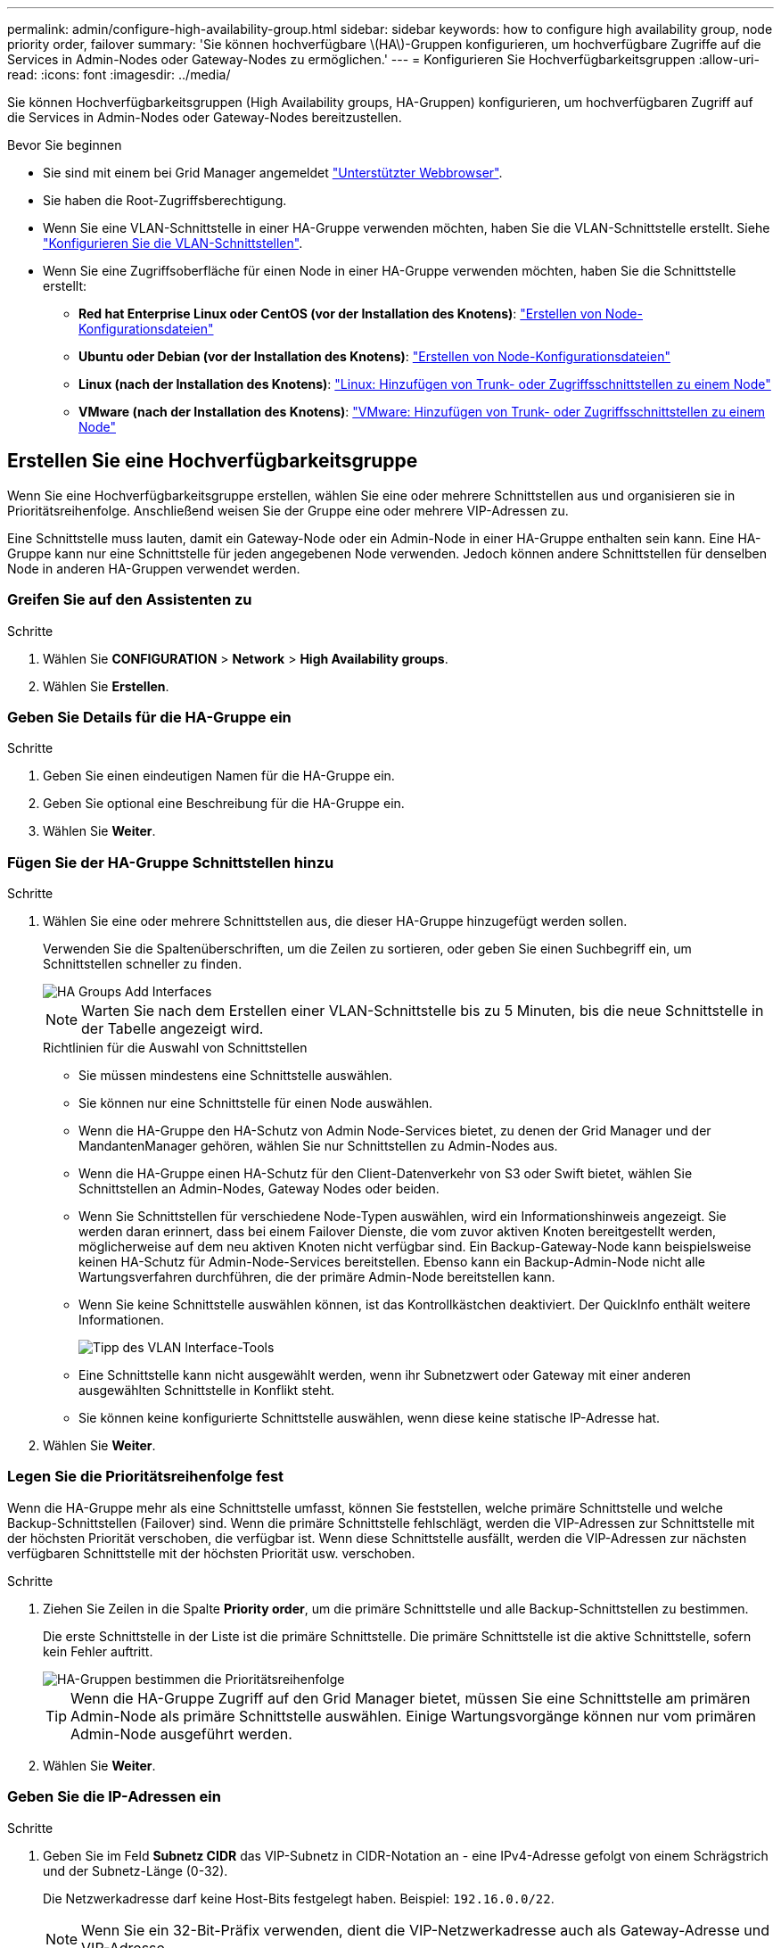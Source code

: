 ---
permalink: admin/configure-high-availability-group.html 
sidebar: sidebar 
keywords: how to configure high availability group, node priority order, failover 
summary: 'Sie können hochverfügbare \(HA\)-Gruppen konfigurieren, um hochverfügbare Zugriffe auf die Services in Admin-Nodes oder Gateway-Nodes zu ermöglichen.' 
---
= Konfigurieren Sie Hochverfügbarkeitsgruppen
:allow-uri-read: 
:icons: font
:imagesdir: ../media/


[role="lead"]
Sie können Hochverfügbarkeitsgruppen (High Availability groups, HA-Gruppen) konfigurieren, um hochverfügbaren Zugriff auf die Services in Admin-Nodes oder Gateway-Nodes bereitzustellen.

.Bevor Sie beginnen
* Sie sind mit einem bei Grid Manager angemeldet link:../admin/web-browser-requirements.html["Unterstützter Webbrowser"].
* Sie haben die Root-Zugriffsberechtigung.
* Wenn Sie eine VLAN-Schnittstelle in einer HA-Gruppe verwenden möchten, haben Sie die VLAN-Schnittstelle erstellt. Siehe link:../admin/configure-vlan-interfaces.html["Konfigurieren Sie die VLAN-Schnittstellen"].
* Wenn Sie eine Zugriffsoberfläche für einen Node in einer HA-Gruppe verwenden möchten, haben Sie die Schnittstelle erstellt:
+
** *Red hat Enterprise Linux oder CentOS (vor der Installation des Knotens)*: link:../rhel/creating-node-configuration-files.html["Erstellen von Node-Konfigurationsdateien"]
** *Ubuntu oder Debian (vor der Installation des Knotens)*: link:../ubuntu/creating-node-configuration-files.html["Erstellen von Node-Konfigurationsdateien"]
** *Linux (nach der Installation des Knotens)*: link:../maintain/linux-adding-trunk-or-access-interfaces-to-node.html["Linux: Hinzufügen von Trunk- oder Zugriffsschnittstellen zu einem Node"]
** *VMware (nach der Installation des Knotens)*: link:../maintain/vmware-adding-trunk-or-access-interfaces-to-node.html["VMware: Hinzufügen von Trunk- oder Zugriffsschnittstellen zu einem Node"]






== Erstellen Sie eine Hochverfügbarkeitsgruppe

Wenn Sie eine Hochverfügbarkeitsgruppe erstellen, wählen Sie eine oder mehrere Schnittstellen aus und organisieren sie in Prioritätsreihenfolge. Anschließend weisen Sie der Gruppe eine oder mehrere VIP-Adressen zu.

Eine Schnittstelle muss lauten, damit ein Gateway-Node oder ein Admin-Node in einer HA-Gruppe enthalten sein kann. Eine HA-Gruppe kann nur eine Schnittstelle für jeden angegebenen Node verwenden. Jedoch können andere Schnittstellen für denselben Node in anderen HA-Gruppen verwendet werden.



=== Greifen Sie auf den Assistenten zu

.Schritte
. Wählen Sie *CONFIGURATION* > *Network* > *High Availability groups*.
. Wählen Sie *Erstellen*.




=== Geben Sie Details für die HA-Gruppe ein

.Schritte
. Geben Sie einen eindeutigen Namen für die HA-Gruppe ein.
. Geben Sie optional eine Beschreibung für die HA-Gruppe ein.
. Wählen Sie *Weiter*.




=== Fügen Sie der HA-Gruppe Schnittstellen hinzu

.Schritte
. Wählen Sie eine oder mehrere Schnittstellen aus, die dieser HA-Gruppe hinzugefügt werden sollen.
+
Verwenden Sie die Spaltenüberschriften, um die Zeilen zu sortieren, oder geben Sie einen Suchbegriff ein, um Schnittstellen schneller zu finden.

+
image::../media/ha_group_add_interfaces.png[HA Groups Add Interfaces]

+

NOTE: Warten Sie nach dem Erstellen einer VLAN-Schnittstelle bis zu 5 Minuten, bis die neue Schnittstelle in der Tabelle angezeigt wird.

+
.Richtlinien für die Auswahl von Schnittstellen
** Sie müssen mindestens eine Schnittstelle auswählen.
** Sie können nur eine Schnittstelle für einen Node auswählen.
** Wenn die HA-Gruppe den HA-Schutz von Admin Node-Services bietet, zu denen der Grid Manager und der MandantenManager gehören, wählen Sie nur Schnittstellen zu Admin-Nodes aus.
** Wenn die HA-Gruppe einen HA-Schutz für den Client-Datenverkehr von S3 oder Swift bietet, wählen Sie Schnittstellen an Admin-Nodes, Gateway Nodes oder beiden.
** Wenn Sie Schnittstellen für verschiedene Node-Typen auswählen, wird ein Informationshinweis angezeigt. Sie werden daran erinnert, dass bei einem Failover Dienste, die vom zuvor aktiven Knoten bereitgestellt werden, möglicherweise auf dem neu aktiven Knoten nicht verfügbar sind. Ein Backup-Gateway-Node kann beispielsweise keinen HA-Schutz für Admin-Node-Services bereitstellen. Ebenso kann ein Backup-Admin-Node nicht alle Wartungsverfahren durchführen, die der primäre Admin-Node bereitstellen kann.
** Wenn Sie keine Schnittstelle auswählen können, ist das Kontrollkästchen deaktiviert. Der QuickInfo enthält weitere Informationen.
+
image::../media/vlan_parent_interface_tooltip.png[Tipp des VLAN Interface-Tools]

** Eine Schnittstelle kann nicht ausgewählt werden, wenn ihr Subnetzwert oder Gateway mit einer anderen ausgewählten Schnittstelle in Konflikt steht.
** Sie können keine konfigurierte Schnittstelle auswählen, wenn diese keine statische IP-Adresse hat.


. Wählen Sie *Weiter*.




=== Legen Sie die Prioritätsreihenfolge fest

Wenn die HA-Gruppe mehr als eine Schnittstelle umfasst, können Sie feststellen, welche primäre Schnittstelle und welche Backup-Schnittstellen (Failover) sind. Wenn die primäre Schnittstelle fehlschlägt, werden die VIP-Adressen zur Schnittstelle mit der höchsten Priorität verschoben, die verfügbar ist. Wenn diese Schnittstelle ausfällt, werden die VIP-Adressen zur nächsten verfügbaren Schnittstelle mit der höchsten Priorität usw. verschoben.

.Schritte
. Ziehen Sie Zeilen in die Spalte *Priority order*, um die primäre Schnittstelle und alle Backup-Schnittstellen zu bestimmen.
+
Die erste Schnittstelle in der Liste ist die primäre Schnittstelle. Die primäre Schnittstelle ist die aktive Schnittstelle, sofern kein Fehler auftritt.

+
image::../media/ha_group_determine_failover.png[HA-Gruppen bestimmen die Prioritätsreihenfolge]

+

TIP: Wenn die HA-Gruppe Zugriff auf den Grid Manager bietet, müssen Sie eine Schnittstelle am primären Admin-Node als primäre Schnittstelle auswählen. Einige Wartungsvorgänge können nur vom primären Admin-Node ausgeführt werden.

. Wählen Sie *Weiter*.




=== Geben Sie die IP-Adressen ein

.Schritte
. Geben Sie im Feld *Subnetz CIDR* das VIP-Subnetz in CIDR-Notation an - eine IPv4-Adresse gefolgt von einem Schrägstrich und der Subnetz-Länge (0-32).
+
Die Netzwerkadresse darf keine Host-Bits festgelegt haben. Beispiel: `192.16.0.0/22`.

+

NOTE: Wenn Sie ein 32-Bit-Präfix verwenden, dient die VIP-Netzwerkadresse auch als Gateway-Adresse und VIP-Adresse.

+
image::../media/ha_group_select_virtual_ips.png[HA-Gruppen geben VIPs ein]

. Wenn auf diese VIP-Adressen von S3-, Swift-, Administrations- oder Mandantenclients aus einem anderen Subnetz zugegriffen wird, geben Sie die *Gateway IP-Adresse* ein. Die Gateway-Adresse muss sich im VIP-Subnetz befinden.
+
Client- und Admin-Benutzer verwenden dieses Gateway, um auf die virtuellen IP-Adressen zuzugreifen.

. Geben Sie mindestens eine und nicht mehr als zehn VIP-Adressen für die aktive Schnittstelle in der HA-Gruppe ein. Alle VIP-Adressen müssen sich innerhalb des VIP-Subnetzes befinden, und alle müssen gleichzeitig auf der aktiven Schnittstelle aktiv sein.
+
Sie müssen mindestens eine IPv4-Adresse angeben. Optional können Sie weitere IPv4- und IPv6-Adressen angeben.

. Wählen Sie *HA-Gruppe erstellen* und wählen Sie *Fertig*.
+
Die HA-Gruppe wird erstellt. Sie können jetzt die konfigurierten virtuellen IP-Adressen verwenden.




NOTE: Warten Sie bis zu 15 Minuten, bis Änderungen an einer HA-Gruppe auf alle Nodes angewendet werden.



=== Nächste Schritte

Wenn Sie diese HA-Gruppe zum Lastausgleich verwenden möchten, erstellen Sie einen Endpunkt zum Load Balancer, um den Port und das Netzwerkprotokoll zu ermitteln und die erforderlichen Zertifikate anzuschließen. Siehe link:configuring-load-balancer-endpoints.html["Konfigurieren von Load Balancer-Endpunkten"].



== Bearbeiten Sie eine Hochverfügbarkeitsgruppe

Sie können eine HA-Gruppe (High Availability, Hochverfügbarkeit) bearbeiten, um ihren Namen und ihre Beschreibung zu ändern, Schnittstellen hinzuzufügen oder zu entfernen, die Prioritätsreihenfolge zu ändern oder virtuelle IP-Adressen hinzuzufügen oder zu aktualisieren.

Beispielsweise müssen Sie möglicherweise eine HA-Gruppe bearbeiten, wenn Sie den Node, der einer ausgewählten Schnittstelle zugeordnet ist, entfernen möchten, wenn Sie ihn an einem Standort ausmustern oder einem Node entfernen möchten.

.Schritte
. Wählen Sie *CONFIGURATION* > *Network* > *High Availability groups*.
+
Auf der Seite „Hochverfügbarkeitsgruppen“ werden alle vorhandenen HA-Gruppen angezeigt.

. Aktivieren Sie das Kontrollkästchen für die HA-Gruppe, die Sie bearbeiten möchten.
. Führen Sie einen der folgenden Schritte aus, je nachdem, was Sie aktualisieren möchten:
+
** Wählen Sie *Aktionen* > *virtuelle IP-Adresse bearbeiten*, um VIP-Adressen hinzuzufügen oder zu entfernen.
** Wählen Sie *Aktionen* > *HA-Gruppe bearbeiten* aus, um den Namen oder die Beschreibung der Gruppe zu aktualisieren, Schnittstellen hinzuzufügen oder zu entfernen, die Prioritätsreihenfolge zu ändern oder VIP-Adressen hinzuzufügen oder zu entfernen.


. Wenn Sie *virtuelle IP-Adresse bearbeiten* ausgewählt haben:
+
.. Aktualisieren Sie die virtuellen IP-Adressen für die HA-Gruppe.
.. Wählen Sie *Speichern*.
.. Wählen Sie *Fertig*.


. Wenn Sie *HA-Gruppe bearbeiten* ausgewählt haben:
+
.. Optional können Sie den Namen oder die Beschreibung der Gruppe aktualisieren.
.. Aktivieren oder deaktivieren Sie optional die Kontrollkästchen, um Schnittstellen hinzuzufügen oder zu entfernen.
+

NOTE: Wenn die HA-Gruppe Zugriff auf den Grid Manager bietet, müssen Sie eine Schnittstelle am primären Admin-Node als primäre Schnittstelle auswählen. Einige Wartungsvorgänge können nur vom primären Admin-Node ausgeführt werden

.. Optional können Sie Zeilen ziehen, um die Prioritätsreihenfolge der primären Schnittstelle und aller Backup-Schnittstellen für diese HA-Gruppe zu ändern.
.. Optional können Sie die virtuellen IP-Adressen aktualisieren.
.. Wählen Sie *Speichern* und dann *Fertig stellen*.





NOTE: Warten Sie bis zu 15 Minuten, bis Änderungen an einer HA-Gruppe auf alle Nodes angewendet werden.



== Entfernen Sie eine Hochverfügbarkeitsgruppe

Sie können eine oder mehrere HA-Gruppen (High Availability, Hochverfügbarkeit) gleichzeitig entfernen.


TIP: Sie können eine HA-Gruppe nicht entfernen, wenn sie an einen Load Balancer-Endpunkt gebunden ist. Zum Löschen einer HA-Gruppe müssen Sie sie von allen Endpunkten der Load Balancer entfernen, die sie verwenden.

Um Client-Unterbrechungen zu vermeiden, aktualisieren Sie die betroffenen S3- oder Swift-Client-Applikationen, bevor Sie eine HA-Gruppe entfernen. Aktualisieren Sie jeden Client, um eine Verbindung über eine andere IP-Adresse herzustellen, z. B. die virtuelle IP-Adresse einer anderen HA-Gruppe oder die IP-Adresse, die während der Installation für eine Schnittstelle konfiguriert wurde.

.Schritte
. Wählen Sie *CONFIGURATION* > *Network* > *High Availability groups*.
. Überprüfen Sie die Spalte *Load Balancer Endpunkte* für jede HA-Gruppe, die Sie entfernen möchten. Wenn Load Balancer-Endpunkte aufgeführt sind:
+
.. Gehen Sie zu *CONFIGURATION* > *Network* > *Load Balancer Endpunkte*.
.. Aktivieren Sie das Kontrollkästchen für den Endpunkt.
.. Wählen Sie *Aktionen* > *Endpunktbindungsmodus bearbeiten*.
.. Aktualisieren Sie den Bindungsmodus, um die HA-Gruppe zu entfernen.
.. Wählen Sie *Änderungen speichern*.


. Wenn keine Load Balancer-Endpunkte aufgeführt sind, aktivieren Sie das Kontrollkästchen für jede HA-Gruppe, die Sie entfernen möchten.
. Wählen Sie *actions* > *Remove HA Group*.
. Überprüfen Sie die Nachricht und wählen Sie *HA-Gruppe löschen*, um Ihre Auswahl zu bestätigen.
+
Alle von Ihnen ausgewählten HA-Gruppen werden entfernt. Ein grünes Banner wird auf der Seite „Hochverfügbarkeitsgruppen“ angezeigt.


